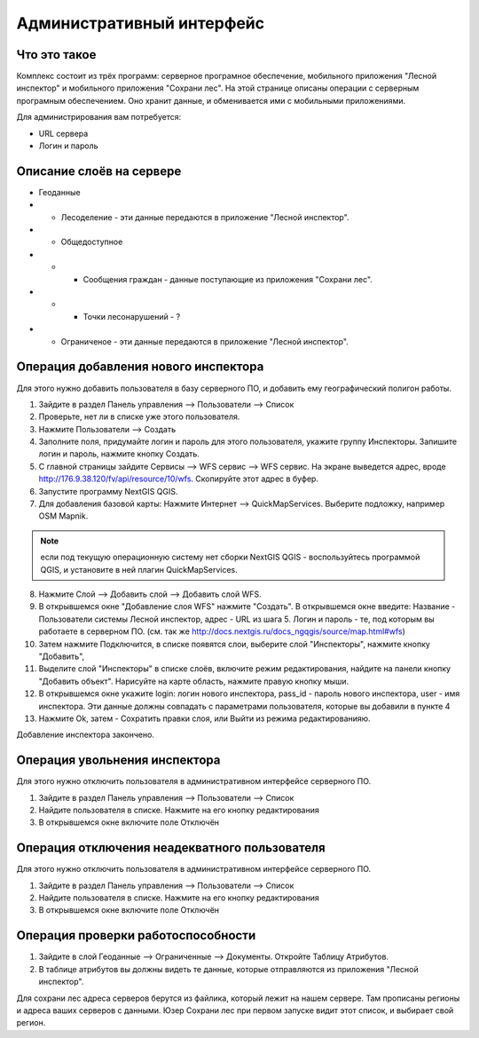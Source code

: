 .. sectionauthor:: Дмитрий Барышников <dmitry.baryshnikov@nextgis.ru>

.. _ngfv_admin:

Административный интерфейс
===========================


Что это такое
------------------------

Комплекс состоит из трёх программ: серверное програмное обеспечение, мобильного приложения "Лесной инспектор" и мобильного приложения "Сохрани лес". На этой странице описаны операции с серверным програмным обеспечением. Оно хранит данные, и обменивается ими с мобильными приложениями.

Для администрирования вам потребуется:

* URL сервера
* Логин и пароль

Описание слоёв на сервере
----------------------------------------

* Геоданные
* * Лесоделение - эти данные передаются в приложение "Лесной инспектор".
* * Общедоступное
* * * Сообщения граждан - данные поступающие из приложения "Сохрани лес".
* * * Точки лесонарушений - ?
* * Ограниченое - эти данные передаются в приложение "Лесной инспектор".



Операция добавления нового инспектора
-----------------------------------------

Для этого нужно добавить пользователя в базу серверного ПО, и добавить ему географический полигон работы.

#. Зайдите в раздел Панель управления --> Пользователи --> Список
#. Проверьте, нет ли в списке уже этого пользователя.
#. Нажмите Пользователи --> Создать
#. Заполните поля, придумайте логин и пароль для этого пользователя, укажите группу Инспекторы. Запишите логин и пароль, нажмите кнопку Создать. 

#. С главной страницы зайдите Сервисы --> WFS сервис --> WFS сервис. На экране выведется адрес, вроде http://176.9.38.120/fv/api/resource/10/wfs. Скопируйте этот адрес в буфер.
#. Запустите программу NextGIS QGIS. 
#. Для добавления базовой карты: Нажмите Интернет --> QuickMapServices. Выберите подложку, например OSM Mapnik.

.. note:: если под текущую операционную систему нет сборки NextGIS QGIS - воспользуйтесь программой QGIS, и установите в ней плагин QuickMapServices.

8. Нажмите Слой --> Добавить слой --> Добавить слой WFS.
9. В открывшемся окне "Добавление слоя WFS" нажмите "Создать". В открывшемся окне введите: Название - Пользователи системы Лесной инспектор, адреc - URL из шага 5. Логин и пароль - те, под которым вы работаете в серверном ПО. (см. так же http://docs.nextgis.ru/docs_ngqgis/source/map.html#wfs)
10. Затем нажмите Подключится, в списке появятся слои, выберите слой "Инспекторы", нажмите кнопку "Добавить", 
11. Выделите слой "Инспекторы" в списке слоёв, включите режим редактирования, найдите на панели кнопку "Добавить объект". Нарисуйте на карте область, нажмите правую кнопку мыши.
12. В открывшемся окне укажите login: логин нового инспектора, pass_id - пароль нового инспектора, user - имя инспектора. Эти данные должны совпадать с параметрами пользователя, которые вы добавили в пункте 4
13. Нажмите Ok, затем - Сохратить правки слоя, или Выйти из режима редактированияю.

Добавление инспектора закончено.


 

Операция увольнения инспектора
-----------------------------------------

Для этого нужно отключить пользователя в административном интерфейсе серверного ПО.

#. Зайдите в раздел Панель управления --> Пользователи --> Список
#. Найдите пользователя в списке. Нажмите на его кнопку редактирования
#. В открывшемся окне включите поле Отключён


Операция отключения неадекватного пользователя
------------------------------------------------

Для этого нужно отключить пользователя в административном интерфейсе серверного ПО.

#. Зайдите в раздел Панель управления --> Пользователи --> Список
#. Найдите пользователя в списке. Нажмите на его кнопку редактирования
#. В открывшемся окне включите поле Отключён



Операция проверки работоспособности 
------------------------------------------------

#. Зайдите в слой Геоданные --> Ограниченные --> Документы. Откройте Таблицу Атрибутов.
#. В таблице атрибутов вы должны видеть те данные, которые отправляются из приложения "Лесной инспектор".



Для сохрани лес адреса серверов берутся из файлика, который лежит на нашем сервере. Там прописаны регионы и адреса ваших серверов с данными. Юзер Сохрани лес при первом запуске видит этот список, и выбирает свой регион. 
